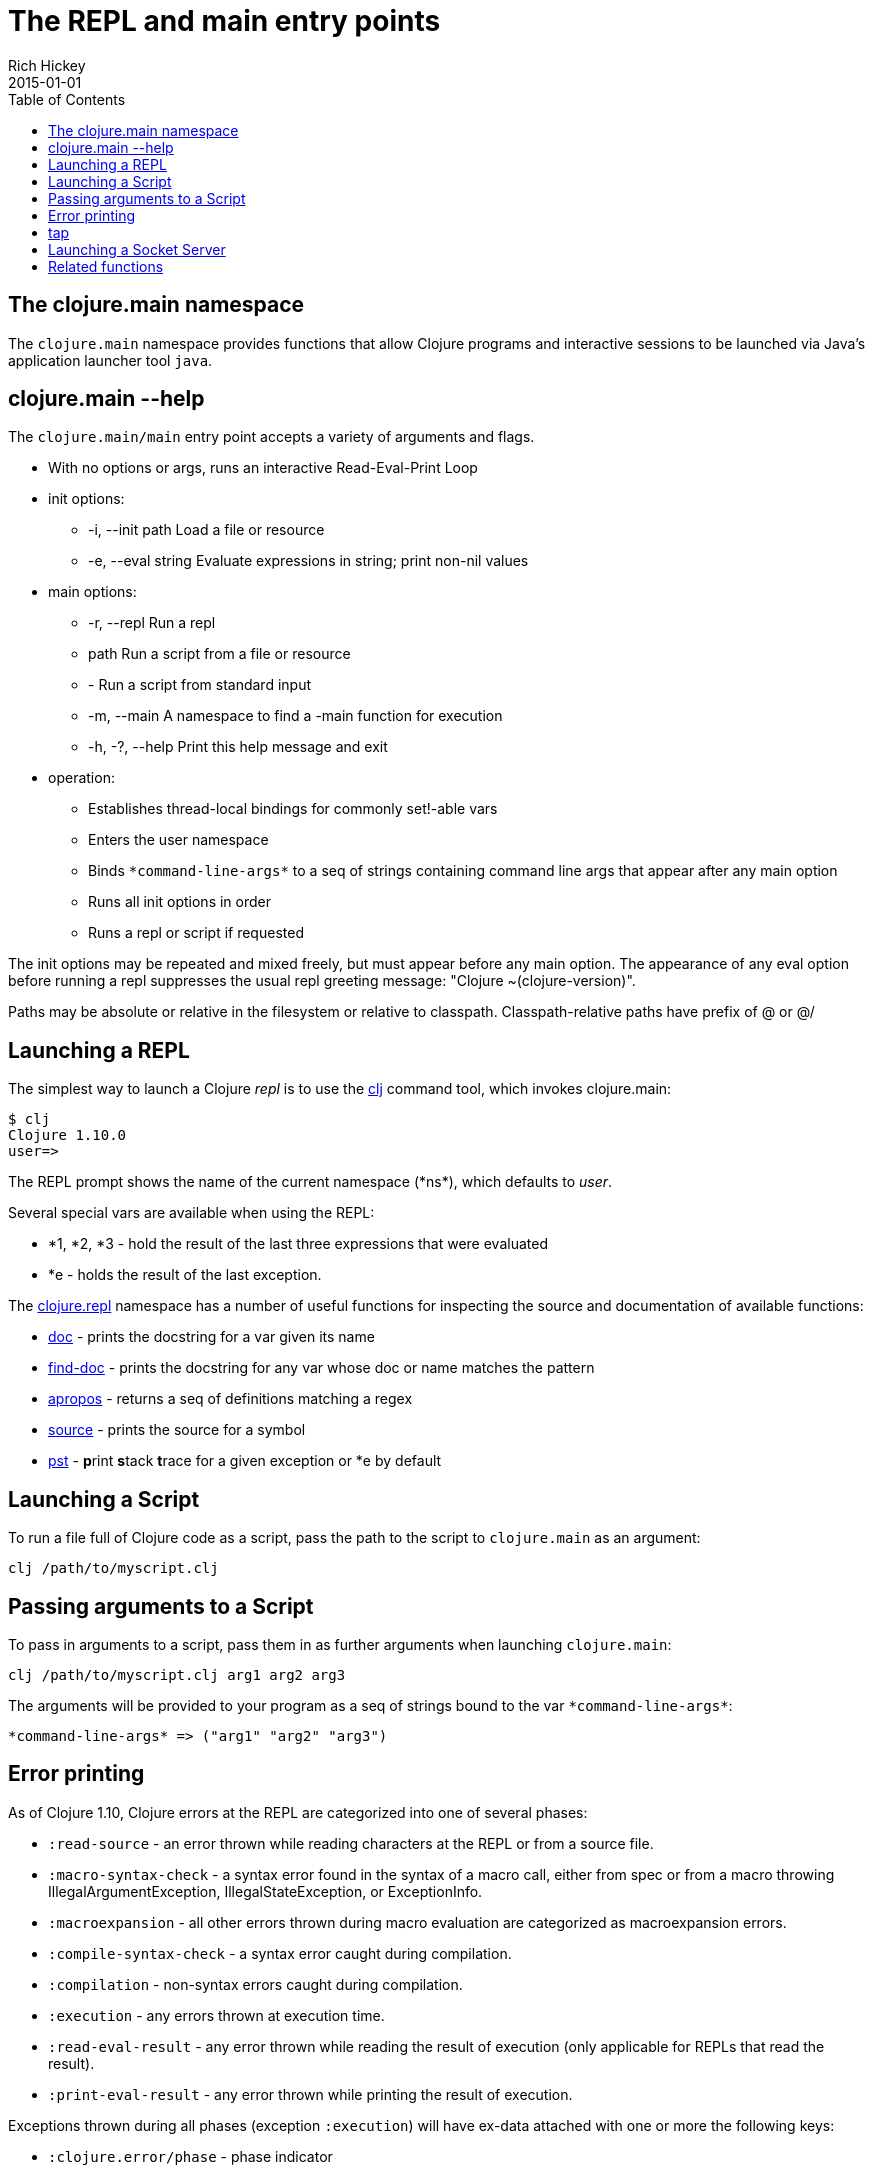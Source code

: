 = The REPL and main entry points
Rich Hickey
2015-01-01
:type: reference
:toc: macro
:icons: font
:navlinktext: REPL and main
:prevpagehref: reader
:prevpagetitle: Reader
:nextpagehref: evaluation
:nextpagetitle: Evaluation

ifdef::env-github,env-browser[:outfilesuffix: .adoc]

toc::[]

== The clojure.main namespace

The `clojure.main` namespace provides functions that allow Clojure programs and interactive sessions to be launched via Java's application launcher tool `java`.

== clojure.main --help

The `clojure.main/main` entry point accepts a variety of arguments and flags.

* With no options or args, runs an interactive Read-Eval-Print Loop
* init options:
** -i, --init path Load a file or resource
** -e, --eval string Evaluate expressions in string; print non-nil values
* main options:
** -r, --repl Run a repl
** path Run a script from a file or resource
** - Run a script from standard input
** -m, --main A namespace to find a -main function for execution
** -h, -?, --help Print this help message and exit
* operation:
** Establishes thread-local bindings for commonly set!-able vars
** Enters the user namespace
** Binds `pass:[*command-line-args*]` to a seq of strings containing command line args that appear after any main option
** Runs all init options in order
** Runs a repl or script if requested

The init options may be repeated and mixed freely, but must appear before
any main option. The appearance of any eval option before running a repl
suppresses the usual repl greeting message: "Clojure ~(clojure-version)".

Paths may be absolute or relative in the filesystem or relative to
classpath. Classpath-relative paths have prefix of @ or @/

== Launching a REPL

The simplest way to launch a Clojure _repl_ is to use the <<xref/../../guides/getting_started#,clj>> command tool, which invokes clojure.main:

[source,shell]
----
$ clj
Clojure 1.10.0
user=>
----

The REPL prompt shows the name of the current namespace (pass:[*ns*]), which defaults to _user_.

Several special vars are available when using the REPL:

* *1, *2, *3 - hold the result of the last three expressions that were evaluated
* *e - holds the result of the last exception.

The https://clojure.github.io/clojure/clojure.repl-api.html[clojure.repl] namespace has a number of useful functions for inspecting the source and documentation of available functions:

* https://clojure.github.io/clojure/clojure.repl-api.html#clojure.repl/doc[doc] - prints the docstring for a var given its name
* https://clojure.github.io/clojure/clojure.repl-api.html#clojure.repl/find-doc[find-doc] - prints the docstring for any var whose doc or name matches the pattern
* https://clojure.github.io/clojure/clojure.repl-api.html#clojure.repl/apropos[apropos] - returns a seq of definitions matching a regex
* https://clojure.github.io/clojure/clojure.repl-api.html#clojure.repl/source[source] - prints the source for a symbol
* https://clojure.github.io/clojure/clojure.repl-api.html#clojure.repl/pst[pst] - **p**rint **s**tack **t**race for a given exception or *e by default

== Launching a Script

To run a file full of Clojure code as a script, pass the path to the script to `clojure.main` as an argument:

[source,shell]
----
clj /path/to/myscript.clj
----

== Passing arguments to a Script

To pass in arguments to a script, pass them in as further arguments when launching `clojure.main`:

[source,shell]
----
clj /path/to/myscript.clj arg1 arg2 arg3
----

The arguments will be provided to your program as a seq of strings bound to the var `pass:[*command-line-args*]`:

[source,shell]
----
*command-line-args* => ("arg1" "arg2" "arg3")
----

== Error printing

As of Clojure 1.10, Clojure errors at the REPL are categorized into one of several phases:

* `:read-source` - an error thrown while reading characters at the REPL or from a source file.
* `:macro-syntax-check` - a syntax error found in the syntax of a macro call, either from spec or from a macro throwing IllegalArgumentException, IllegalStateException, or ExceptionInfo.
* `:macroexpansion` - all other errors thrown during macro evaluation are categorized as macroexpansion errors.
* `:compile-syntax-check` - a syntax error caught during compilation.
* `:compilation` - non-syntax errors caught during compilation.
* `:execution` - any errors thrown at execution time.
* `:read-eval-result` - any error thrown while reading the result of execution (only applicable for REPLs that read the result).
* `:print-eval-result` - any error thrown while printing the result of execution.

Exceptions thrown during all phases (exception `:execution`) will have ex-data attached with one or more the following keys:

* `:clojure.error/phase` - phase indicator
* `:clojure.error/source` - file name (no path)
* `:clojure.error/line` - integer line number
* `:clojure.error/column` - integer column number
* `:clojure.error/symbol` - symbol being expanded/compiled/invoked
* `:clojure.error/class` - cause exception class symbol
* `:clojure.error/cause` - cause exception message
* `:clojure.error/spec` - explain-data for a spec error

The clojure.main REPL includes the categorization and printing of errors by default, but the individual steps of this process are exposed as well for other REPLs to use, specifically the functions:

* http://clojure.github.io/clojure/clojure.core-api.html#clojure.core/Throwable-%3Emap[pass:[Throwable->map]] - converts an Exception chain into Clojure data
* http://clojure.github.io/clojure/clojure.main-api.html#clojure.main/ex-triage[ex-triage] - analyzes Clojure exception data to pull relevant information from the top and bottom of the exception chain into a map describing just the set of data needed to format an exception string
* http://clojure.github.io/clojure/clojure.main-api.html#clojure.main/ex-str[ex-str] - produces a phase-appropriate message given a set of exception data

The clojure.main REPL combines these functions in a pipeline to produce the printed exception message: `pass:[(-> ex Throwable->map clojure.main/ex-triage clojure.main/ex-str)]`. Other REPLs can use one or more pieces of this pipeline as necessary when building or customizing their exception printing.

== tap

tap is a shared, globally accessible system for distributing a series of informational or diagnostic values to a set of (presumably effectful) handler functions. It can be used as a better debug `prn`, or for facilities like logging etc.

http://clojure.github.io/clojure/clojure.core-api.html#clojure.core/tap%3E[`pass:[tap>]`] sends a value to the set of taps. Taps can be added with http://clojure.github.io/clojure/clojure.core-api.html#clojure.core/add-tap[`add-tap`] and will be called with any value sent to tap>. The tap function may (briefly) block (e.g. for streams) and will never impede calls to tap>, but blocking indefinitely may cause tap values to be dropped. If no taps are registered, tap> discards. Remove taps with http://clojure.github.io/clojure/clojure.core-api.html#clojure.core/remove-tap[`remove-tap`].

== Launching a Socket Server

The Clojure runtime now has the ability to start a socket server at initialization based on system properties. One expected use for this is serving a socket-based REPL, but it also has many other potential uses for dynamically adding server capability to existing programs without code changes.

A socket server will be started for each JVM system property like "clojure.server.<server-name>". The value for this property is an edn map representing the configuration of the socket server with the following properties:

* `server-daemon` - defaults to true, socket server thread doesn't block exit
* `address` - host or address, defaults to loopback
* `port` - positive integer, required
* `accept` - namespaced symbol of function to invoke on socket accept, required
* `args` - sequential collection of args to pass to accept
* `bind-err` - defaults to true, binds `pass:[*err*]` to socket out stream
* `client-daemon` - defaults to true, socket client thread doesn't block exit

Additionally, there is a repl function provided that is slightly customized for use with the socket server in https://clojure.github.io/clojure/clojure.core-api.html#clojure.core.server/repl[clojure.core.server/repl].

Following is an example of starting a socket server with a repl listener. This can be added to any existing Clojure program to allow it to accept external REPL clients via a local connection to port 5555.

[source,shell]
----
-Dclojure.server.repl="{:port 5555 :accept clojure.core.server/repl}"
----

An example client you can use to connect to this socket repl is telnet:

[source,shell]
----
$ telnet 127.0.0.1 5555
Trying 127.0.0.1...
Connected to localhost.
Escape character is '^]'.
user=> (println "hello")
hello
----

You can instruct the server to close the client socket repl session by using the special command `:repl/quit`:

[source,clojure-repl]
----
user=> :repl/quit
Connection closed by foreign host.
----

Also see:

* https://dev.clojure.org/jira/browse/CLJ-1671[CLJ-1671]
* https://archive.clojure.org/design-wiki/display/design/Socket%2BServer%2BREPL.html[Socket REPL design page]

== Related functions

Main entry point: `https://clojure.github.io/clojure/clojure.main-api.html#clojure.main/main[clojure.main/main]`

Reusable REPL: `https://clojure.github.io/clojure/clojure.main-api.html#clojure.main/repl[clojure.main/repl]`

Error handling: `http://clojure.github.io/clojure/clojure.main-api.html#clojure.main/ex-triage[clojure.main/ex-triage]` `http://clojure.github.io/clojure/clojure.main-api.html#clojure.main/ex-str[clojure.main/ex-str]`

Allowing set! for the customary REPL vars: `https://clojure.github.io/clojure/clojure.main-api.html#clojure.main/with-bindings[clojure.main/with-bindings]`

Socket server control: `https://clojure.github.io/clojure/clojure.core-api.html#clojure.core.server/start-server[clojure.core.server/start-server]` `https://clojure.github.io/clojure/clojure.core-api.html#clojure.core.server/stop-server[clojure.core.server/stop-server]` `https://clojure.github.io/clojure/clojure.core-api.html#clojure.core.server/stop-servers[clojure.core.server/stop-servers]`

Socket repl: `https://clojure.github.io/clojure/clojure.core-api.html#clojure.core.server/repl[clojure.core.server/repl]`
